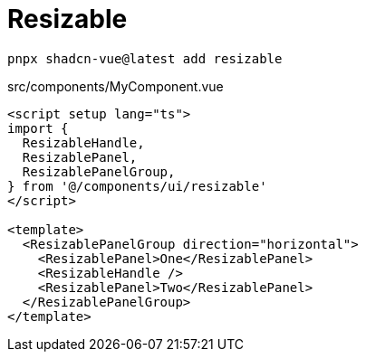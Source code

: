 = Resizable

[source,bash]
----
pnpx shadcn-vue@latest add resizable
----

[source,vue,title="src/components/MyComponent.vue"]
----
<script setup lang="ts">
import {
  ResizableHandle,
  ResizablePanel,
  ResizablePanelGroup,
} from '@/components/ui/resizable'
</script>

<template>
  <ResizablePanelGroup direction="horizontal">
    <ResizablePanel>One</ResizablePanel>
    <ResizableHandle />
    <ResizablePanel>Two</ResizablePanel>
  </ResizablePanelGroup>
</template>
----